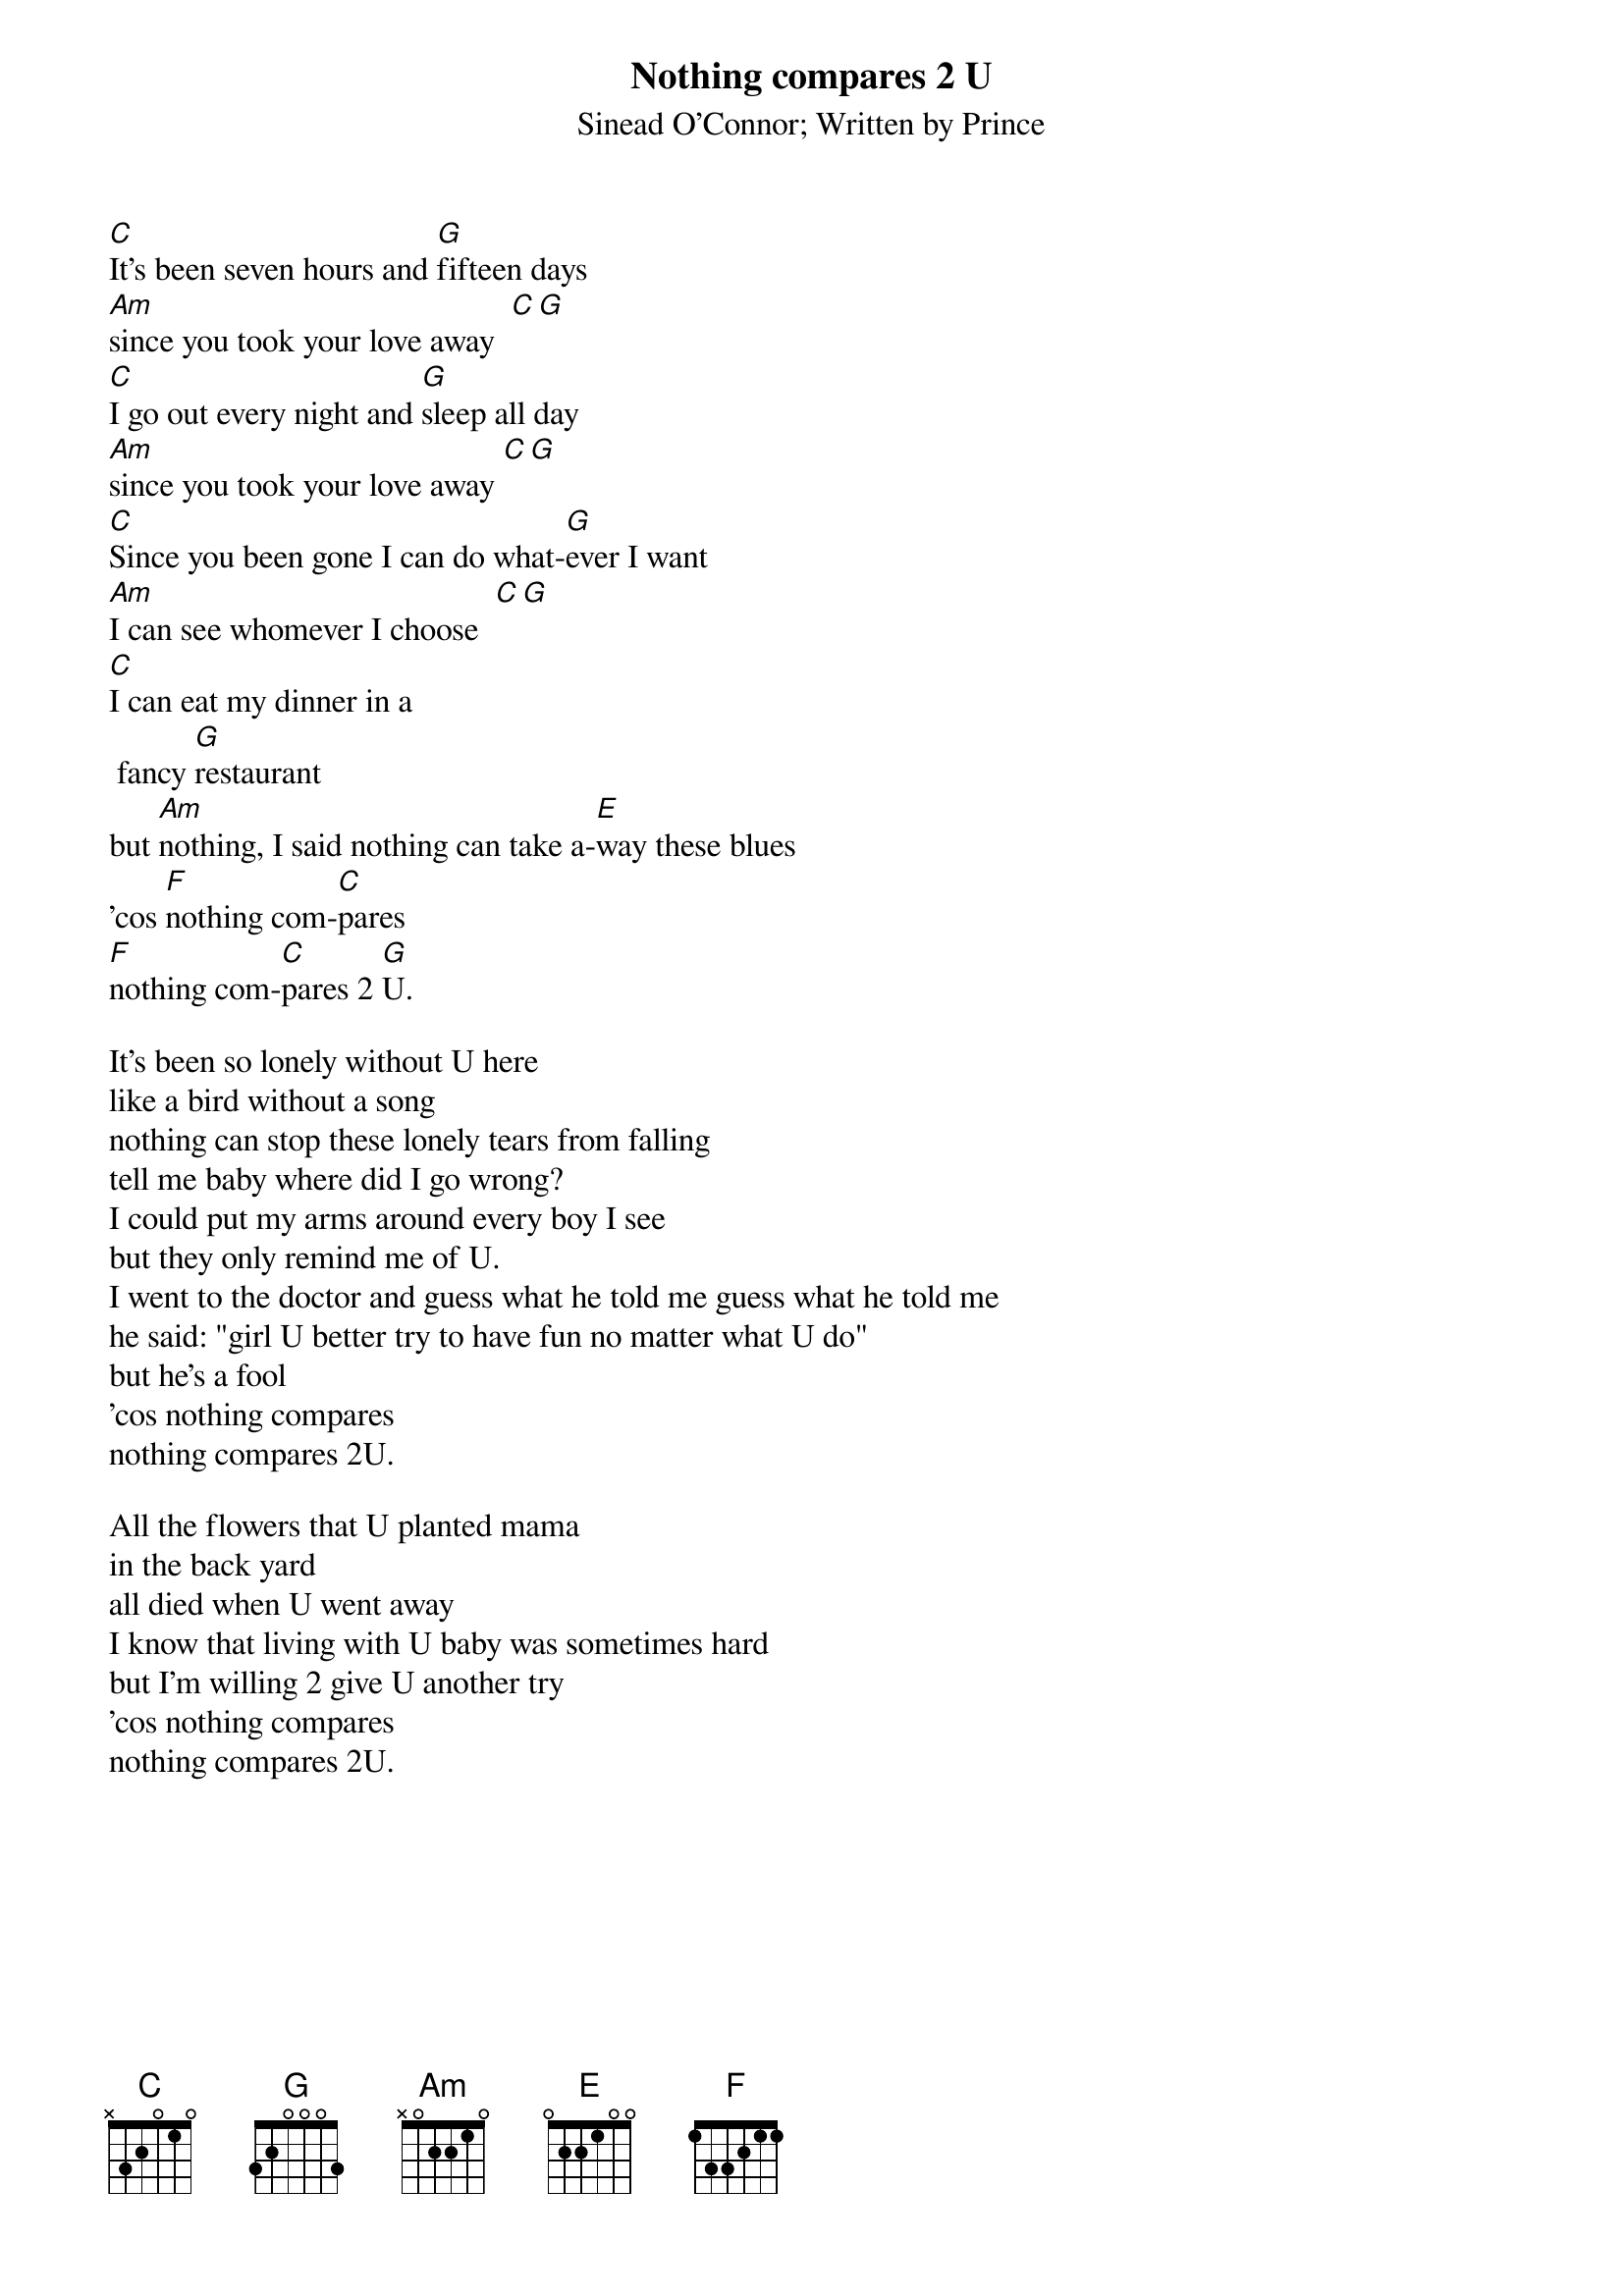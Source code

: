 {t:Nothing compares 2 U}
{st:Sinead O'Connor}
{st:Written by Prince}

[C]It's been seven hours and [G]fifteen days
[Am]since you took your love away  [C][G]
[C]I go out every night and [G]sleep all day
[Am]since you took your love away [C][G]
[C]Since you been gone I can do what-[G]ever I want
[Am]I can see whomever I choose  [C][G]
[C]I can eat my dinner in a
 fancy [G]restaurant
but [Am]nothing, I said nothing can take a-[E]way these blues
'cos [F]nothing com-[C]pares
[F]nothing com-[C]pares 2 [G]U.

It's been so lonely without U here
like a bird without a song
nothing can stop these lonely tears from falling
tell me baby where did I go wrong?
I could put my arms around every boy I see
but they only remind me of U.
I went to the doctor and guess what he told me guess what he told me
he said: "girl U better try to have fun no matter what U do"
but he's a fool
'cos nothing compares
nothing compares 2U.

All the flowers that U planted mama
in the back yard
all died when U went away
I know that living with U baby was sometimes hard
but I'm willing 2 give U another try
'cos nothing compares
nothing compares 2U.

#Julio Herrero: 93910487@dcu.ie
